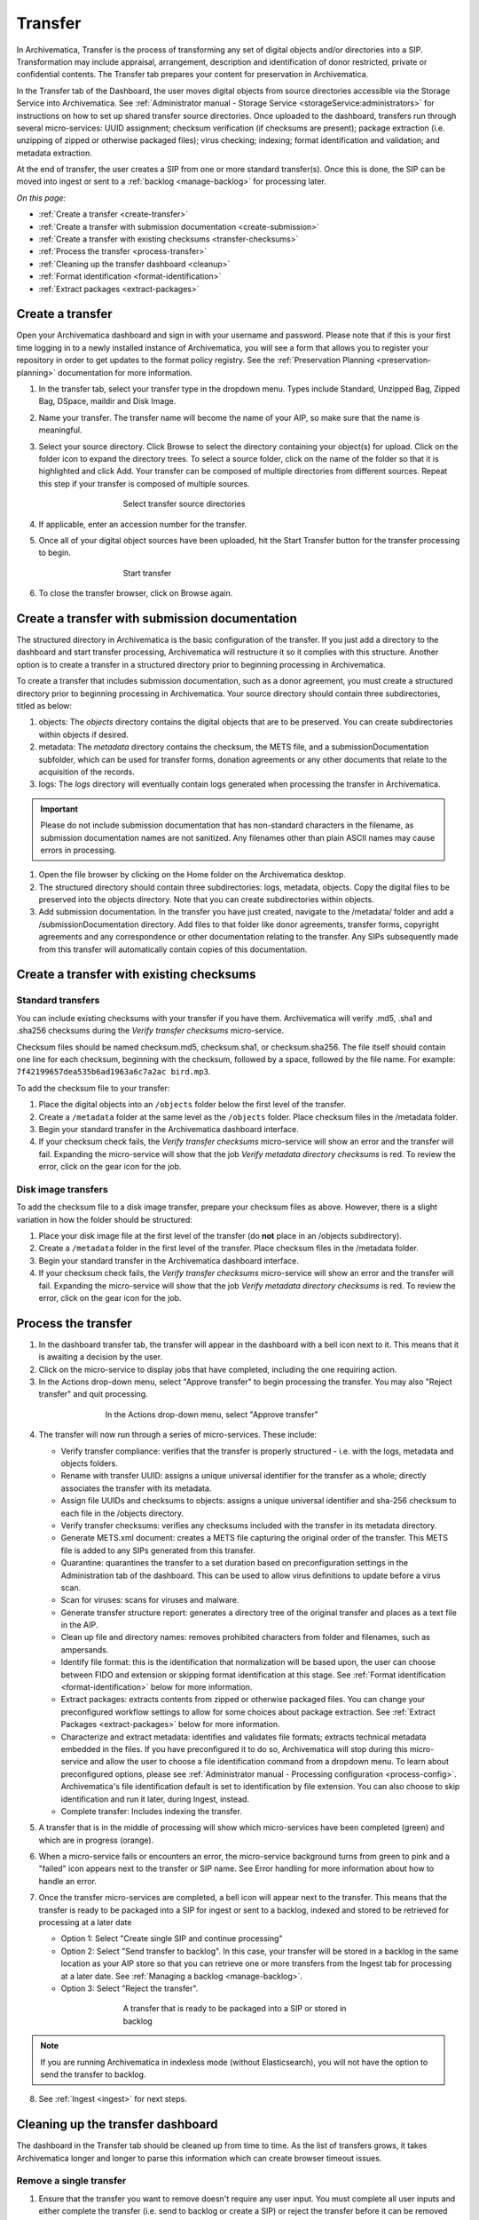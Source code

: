 .. _transfer:

========
Transfer
========

In Archivematica, Transfer is the process of transforming any set of digital
objects and/or directories into a SIP. Transformation may include appraisal,
arrangement, description and identification of donor restricted, private or
confidential contents. The Transfer tab prepares your content for preservation in Archivematica.

In the Transfer tab of the Dashboard, the user moves digital objects from
source directories accessible via the Storage Service into Archivematica. See
:ref:`Administrator manual - Storage Service <storageService:administrators>`
for instructions on how to set up shared transfer source directories. Once
uploaded to the dashboard, transfers run through several micro-services: UUID
assignment; checksum verification (if checksums are present); package
extraction (i.e. unzipping of zipped or otherwise packaged files); virus
checking; indexing; format identification and validation; and metadata
extraction.

At the end of transfer, the user creates a SIP from one or more standard
transfer(s). Once this is done, the SIP can be moved into ingest or sent to a
:ref:`backlog <manage-backlog>` for processing later.

*On this page:*

* :ref:`Create a transfer <create-transfer>`

* :ref:`Create a transfer with submission documentation <create-submission>`

* :ref:`Create a transfer with existing checksums <transfer-checksums>`

* :ref:`Process the transfer <process-transfer>`

* :ref:`Cleaning up the transfer dashboard <cleanup>`

* :ref:`Format identification <format-identification>`

* :ref:`Extract packages <extract-packages>`

.. seealso::

   If you would like to import lower-level metadata with your transfer (i.e.
   metadata to be attached to subdirectories and files within a SIP), see
   :ref:`Metadata import <import-metadata>`.

   If your transfer is a DSpace export, please see :ref:`DSpace export <dspace>`.

   If your transfer is a bag or a zipped bag, please see :ref:`Bags <bags>`.

   If your transfer is composed of objects that are the result of digitization,
   please see :ref:`Digitization output <digitized>`.

   If your transfer is composed of digital forensic disk images, please see
   :ref:`Forensic image processing <forensic>`.

   If you would like to skip some of the default choices for dashboard decision
   points or make preconfigured choices for your desired workflow, see
   :ref:`Processing configuration <dashboard-processing>`.


.. _create-transfer:

Create a transfer
-----------------

Open your Archivematica dashboard and sign in with your username and password.
Please note that if this is your first time logging in to a newly installed
instance of Archivematica, you will see a form that allows you to register your
repository in order to get updates to the format policy registry. See the
:ref:`Preservation Planning <preservation-planning>` documentation for more
information.

#. In the transfer tab, select your transfer type in the dropdown menu. Types include Standard, Unzipped Bag, Zipped Bag, DSpace, maildir and Disk Image.

#. Name your transfer. The transfer name will become the name of your AIP, so make
   sure that the name is meaningful.

#. Select your source directory. Click Browse
   to select the directory containing your object(s) for upload. Click on the folder
   icon to expand the directory trees. To select a source folder, click on the name
   of the folder so that it is highlighted and click Add. Your transfer can be composed
   of multiple directories from different sources. Repeat this step if your transfer
   is composed of multiple sources.

   .. figure:: images/Browse1.*
      :align: center
      :figwidth: 60%
      :width: 100%
      :alt: Select transfer(s) from source directory(ies)

      Select transfer source directories

#. If applicable, enter an accession number for the transfer.

#. Once all of your digital object sources have been uploaded, hit the Start Transfer button for the transfer processing to begin.

   .. figure:: images/Start1.*
      :align: center
      :figwidth: 60%
      :width: 100%
      :alt: Start transfer in dashboard

      Start transfer

#. To close the transfer browser, click on Browse again.

.. _create-submission:

Create a transfer with submission documentation
-----------------------------------------------

The structured directory in Archivematica is the basic configuration of the transfer. If you just add a directory to the dashboard and start transfer processing, Archivematica will restructure it so it complies with this structure. Another option is to create a transfer in a structured directory prior to
beginning processing in Archivematica.

To create a transfer that includes submission documentation, such as a donor agreement, you must create a structured directory prior to beginning processing in Archivematica. Your source directory should contain three subdirectories, titled as below:

1. objects: The *objects* directory contains the digital objects that are to be preserved. You can create subdirectories within objects if desired.

2. metadata: The *metadata* directory contains the checksum, the METS file, and a submissionDocumentation subfolder, which can be used for transfer forms, donation agreements or any other documents that relate to the acquisition of the records.

3. logs: The *logs* directory will eventually contain logs generated when processing the transfer in Archivematica.

.. important::

   Please do not include submission documentation that has non-standard
   characters in the filename, as submission documentation names are not
   sanitized. Any filenames other than plain ASCII names may cause errors in
   processing.

1. Open the file browser by clicking on the Home folder on the Archivematica desktop.

2. The structured directory should contain three subdirectories: logs, metadata, objects. Copy the digital files to be preserved into the objects directory. Note that you can create subdirectories within objects.

3. Add submission documentation. In the transfer you have just created, navigate to the /metadata/ folder and add a /submissionDocumentation directory. Add files to that folder like donor agreements, transfer forms, copyright agreements and any correspondence or other documentation relating to the transfer. Any SIPs subsequently made from this transfer will automatically contain copies of this documentation.

.. _transfer-checksums:

Create a transfer with existing checksums
-----------------------------------------

Standard transfers
++++++++++++++++++

You can include existing checksums with your transfer if you have them. Archivematica
will verify .md5, .sha1 and .sha256 checksums during the *Verify transfer checksums*
micro-service.

Checksum files should be named checksum.md5, checksum.sha1, or checksum.sha256.
The file itself should contain one line for each checksum, beginning with the checksum,
followed by a space, followed by the file name. For example: ``7f42199657dea535b6ad1963a6c7a2ac bird.mp3``.

.. image:: images/checksum-file.*
   :align: center
   :width: 80%
   :alt: Structure of checksum file

To add the checksum file to your transfer:

1. Place the digital objects into an ``/objects`` folder below the first level of the transfer.

2. Create a ``/metadata`` folder at the same level as the ``/objects`` folder. Place
   checksum files in the /metadata folder.

3. Begin your standard transfer in the Archivematica dashboard interface.

4. If your checksum check fails, the *Verify transfer checksums* micro-service will show an error and the transfer will fail. Expanding the micro-service will show that the job *Verify metadata directory checksums* is red. To review the error, click on the gear icon for the job.

Disk image transfers
++++++++++++++++++++

To add the checksum file to a disk image transfer, prepare your checksum files as
above. However, there is a slight variation in how the folder should be structured:

1. Place your disk image file at the first level of the transfer (do **not** place in an /objects subdirectory).

2. Create a ``/metadata`` folder in the first level of the transfer. Place checksum files in the /metadata folder.

3. Begin your standard transfer in the Archivematica dashboard interface.

4. If your checksum check fails, the *Verify transfer checksums* micro-service will show an error and the transfer will fail. Expanding the micro-service will show that the job *Verify metadata directory checksums* is red. To review the error, click on the gear icon for the job.

.. _process-transfer:

Process the transfer
--------------------

1. In the dashboard transfer tab, the transfer will appear in the dashboard with a bell icon next to it. This means that it is awaiting a decision by the user.

2. Click on the micro-service to display jobs that have completed, including the one requiring action.

3. In the Actions drop-down menu, select "Approve transfer" to begin processing the transfer. You may also "Reject transfer" and quit processing.

.. figure:: images/Approve1.*
   :align: center
   :figwidth: 60%
   :width: 100%
   :alt:  In the Actions drop-down menu, select "Approve transfer"

   In the Actions drop-down menu, select "Approve transfer"

4. The transfer will now run through a series of micro-services. These include:

   * Verify transfer compliance: verifies that the transfer is properly
     structured - i.e. with the logs, metadata and objects folders.

   * Rename with transfer UUID: assigns a unique universal identifier for the
     transfer as a whole; directly associates the transfer with its metadata.

   * Assign file UUIDs and checksums to objects: assigns a unique universal
     identifier and sha-256 checksum to each file in the /objects directory.

   * Verify transfer checksums: verifies any checksums included with the transfer
     in its metadata directory.

   * Generate METS.xml document: creates a METS file capturing the original order
     of the transfer. This METS file is added to any SIPs generated from this
     transfer.

   * Quarantine: quarantines the transfer to a set duration based on
     preconfiguration settings in the Administration tab of the dashboard. This
     can be used to allow virus definitions to update before a virus scan.

   * Scan for viruses: scans for viruses and malware.

   * Generate transfer structure report: generates a directory tree of the original
     transfer and places as a text file in the AIP.

   * Clean up file and directory names: removes prohibited characters from folder
     and filenames, such as ampersands.

   * Identify file format: this is the identification that normalization will be
     based upon, the user can choose between FIDO and extension or skipping
     format identification at this stage. See :ref:`Format identification <format-identification>` below for
     more information.

   * Extract packages: extracts contents from zipped or otherwise packaged
     files. You can change your preconfigured workflow settings to allow for
     some choices about package extraction. See :ref:`Extract Packages <extract-packages>` below for more information.

   * Characterize and extract metadata: identifies and validates file formats;
     extracts technical metadata embedded in the files. If you have
     preconfigured it to do so, Archivematica will stop during this micro-service
     and allow the user to choose a file identification command from a dropdown
     menu. To learn about preconfigured options, please see
     :ref:`Administrator manual - Processing configuration <process-config>`.
     Archivematica's file identification default is set to identification by file
     extension. You can also choose to skip identification and run it later,
     during Ingest, instead.

   * Complete transfer: Includes indexing the transfer.

5. A transfer that is in the middle of processing will show which micro-services
   have been completed (green) and which are in progress (orange).

6. When a micro-service fails or encounters an error, the micro-service
   background turns from green to pink and a "failed" icon appears next to the
   transfer or SIP name. See Error handling for more information about how to
   handle an error.

7. Once the transfer micro-services are completed, a bell icon will appear next
   to the transfer. This means that the transfer is ready to be packaged into a
   SIP for ingest or sent to a backlog, indexed and stored to be retrieved for
   processing at a later date

   * Option 1: Select "Create single SIP and continue processing"

   * Option 2: Select "Send transfer to backlog". In this case, your transfer
     will be stored in a backlog in the same location as your AIP store so that
     you can retrieve one or more transfers from the Ingest tab for processing at
     a later date. See :ref:`Managing a backlog <manage-backlog>`.

   * Option 3: Select "Reject the transfer".

   .. figure:: images/CreateSIP.*
      :align: center
      :figwidth: 60%
      :width: 100%
      :alt: A transfer that is ready to be packaged into a SIP or stored in backlog

      A transfer that is ready to be packaged into a SIP or stored in backlog

.. note::

   If you are running Archivematica in indexless mode (without Elasticsearch),
   you will not have the option to send the transfer to backlog.

8. See :ref:`Ingest <ingest>` for next steps.

.. _cleanup:

Cleaning up the transfer dashboard
----------------------------------

The dashboard in the Transfer tab should be cleaned up from time to time. As the
list of transfers grows, it takes Archivematica longer and longer to parse this
information which can create browser timeout issues.

Remove a single transfer
++++++++++++++++++++++++

#. Ensure that the transfer you want to remove doesn't require any user input.
   You must complete all user inputs and either complete the transfer (i.e.
   send to backlog or create a SIP) or reject the transfer before it can be
   removed from the dashboard.

#. When you are ready to remove a transfer from the dashboard, click the red circle
   icon found next to the add metadata icon, to the right of the transfer name.

#. Click the Confirm button to remove the transfer from the dashboard.

.. figure:: images/remove-sip.*
   :align: center
   :figwidth: 60%
   :width: 100%
   :alt: A transfer that is ready to be removed from the dashboard


.. NOTE::
   This does not delete the transfer or related entities, including the source
   directory. It merely removes them from the dashboard.

Remove all completed transfers
++++++++++++++++++++++++++++++

#. Ensure that the transfers you want to remove are complete (i.e. sent to
   backlog or ingest). Note that this feature only works on completed transfers;
   rejected transfers will have to be removed one at a time.

#. When you are ready to remove all completed transfers, click the red circle
   icon in the table header of the list of transfers.

#. Click the Confirm button to remove all completed transfers from the dashboard.

.. _format-identification:

Format identification
---------------------

Archivematica's default is to allow the user to choose identification options
to base normalization actions upon during transfer and then use those results
to base normalization upon in ingest. However, you can set your
preconfiguration options to allow for the opposite (skip at transfer and
identify before normalization) or for both transfer and ingest to allow for
user choice in the dashboard.

Artefactual included the ability to skip identification at transfer and/or to
change identification tool before normalization mainly to allow for the
possibility that content in the transfer backlog may contain formats for which
there are not currently entries in the :ref:`Format Policy Registry (FPR) <fpr>`.
While the transfers are in the backlog, you can add rules that allow for the
format(s) not identified or identifiable at time of transfer to the FPR so
that, when they are processed through ingest, all formats will be identified
and normalization attempted based on those identifications.

There may be other use case scenarios in the future that this configuration
flexibility facilitates. In general, we aim to include as much flexibility as
possible when it comes to workflow choices so that the archivist is as central
as possible to AIP and DIP processing rather than hardcoding and automating so
much that the archivist is left less influence on ingest.

Format identification is logged as a PREMIS event in the METS.xml using the
results of running whichever tool chosen during processing.

.. _extract-packages:

Extract packages
----------------

If you adjust your processing configuration settings, Archivematica will stop
after format identification and allow you to extract any packages in your
transfer. Additionally, you can decide whether you would like to keep the
package with the extracted objects or not.


:ref:`Back to the top <transfer>`
